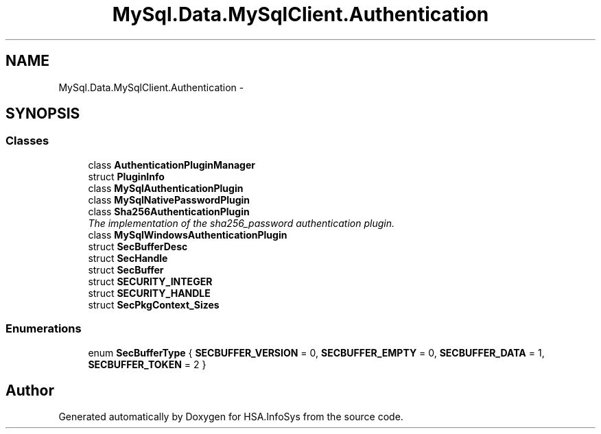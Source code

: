 .TH "MySql.Data.MySqlClient.Authentication" 3 "Fri Jul 5 2013" "Version 1.0" "HSA.InfoSys" \" -*- nroff -*-
.ad l
.nh
.SH NAME
MySql.Data.MySqlClient.Authentication \- 
.SH SYNOPSIS
.br
.PP
.SS "Classes"

.in +1c
.ti -1c
.RI "class \fBAuthenticationPluginManager\fP"
.br
.ti -1c
.RI "struct \fBPluginInfo\fP"
.br
.ti -1c
.RI "class \fBMySqlAuthenticationPlugin\fP"
.br
.ti -1c
.RI "class \fBMySqlNativePasswordPlugin\fP"
.br
.ti -1c
.RI "class \fBSha256AuthenticationPlugin\fP"
.br
.RI "\fIThe implementation of the sha256_password authentication plugin\&. \fP"
.ti -1c
.RI "class \fBMySqlWindowsAuthenticationPlugin\fP"
.br
.ti -1c
.RI "struct \fBSecBufferDesc\fP"
.br
.ti -1c
.RI "struct \fBSecHandle\fP"
.br
.ti -1c
.RI "struct \fBSecBuffer\fP"
.br
.ti -1c
.RI "struct \fBSECURITY_INTEGER\fP"
.br
.ti -1c
.RI "struct \fBSECURITY_HANDLE\fP"
.br
.ti -1c
.RI "struct \fBSecPkgContext_Sizes\fP"
.br
.in -1c
.SS "Enumerations"

.in +1c
.ti -1c
.RI "enum \fBSecBufferType\fP { \fBSECBUFFER_VERSION\fP = 0, \fBSECBUFFER_EMPTY\fP = 0, \fBSECBUFFER_DATA\fP = 1, \fBSECBUFFER_TOKEN\fP = 2 }"
.br
.in -1c
.SH "Author"
.PP 
Generated automatically by Doxygen for HSA\&.InfoSys from the source code\&.
